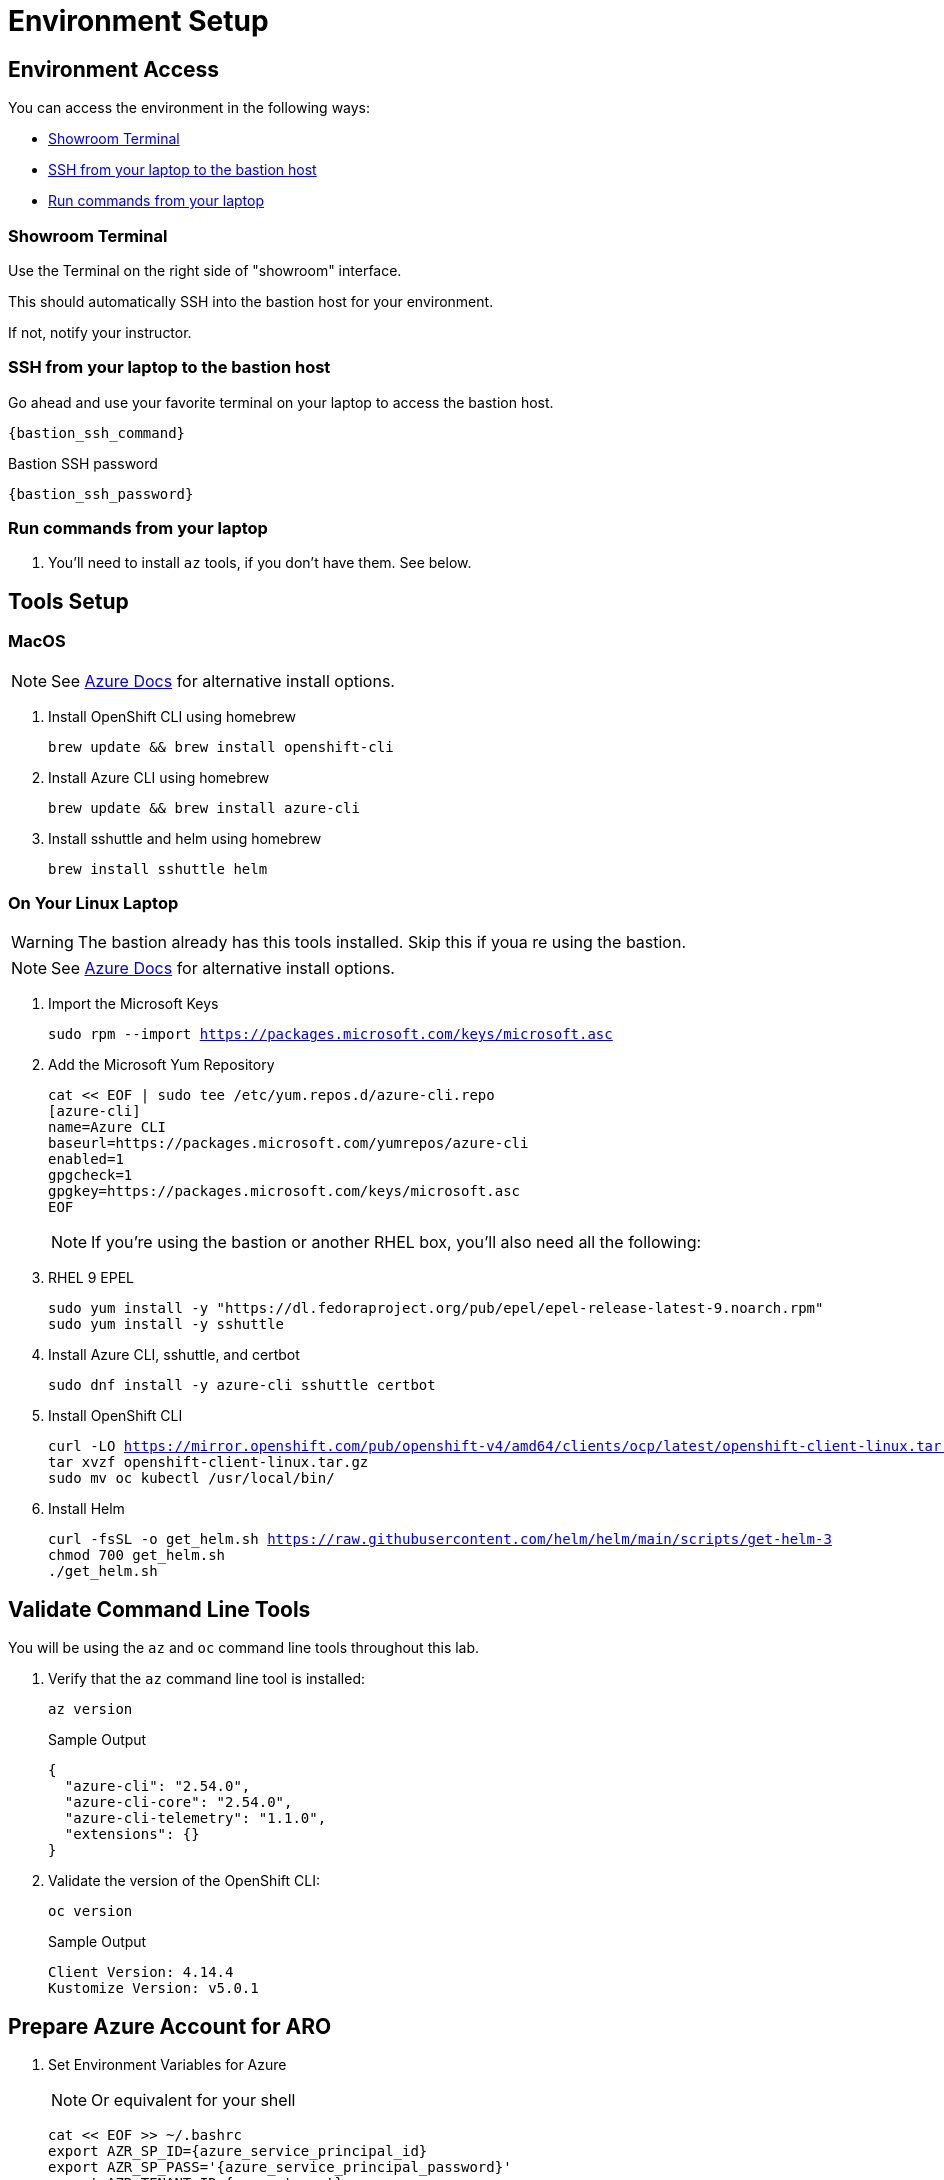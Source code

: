 = Environment Setup

== Environment Access

You can access the environment in the following ways:

* <<Showroom Terminal>>
* <<SSH from your laptop to the bastion host>>
* <<Run commands from your laptop>>

=== Showroom Terminal

Use the Terminal on the right side of "showroom" interface.

This should automatically SSH into the bastion host for your environment.

If not, notify your instructor.

=== SSH from your laptop to the bastion host

Go ahead and use your favorite terminal on your laptop to access the bastion host.

[source,bash,subs="+macros,+attributes",role=execute]
----
{bastion_ssh_command}
----

.Bastion SSH password
[source,bash,subs="+macros,+attributes",role=execute]
----
{bastion_ssh_password}
----

=== Run commands from your laptop

. You'll need to install `az` tools, if you don't have them.  See below.

== Tools Setup

=== MacOS

NOTE: See https://docs.microsoft.com/en-us/cli/azure/install-azure-cli-macos[Azure Docs] for alternative install options.

. Install OpenShift CLI using homebrew
+
[source,bash,subs="+macros,+attributes",role=execute]
----
brew update && brew install openshift-cli
----
+
. Install Azure CLI using homebrew
+
[source,bash,subs="+macros,+attributes",role=execute]
----
brew update && brew install azure-cli
----
+
. Install sshuttle and helm using homebrew
+
[source,bash,subs="+macros,+attributes",role=execute]
----
brew install sshuttle helm
----

=== On Your Linux Laptop

WARNING: The bastion already has this tools installed.
Skip this if youa re using the bastion.

NOTE: See https://docs.microsoft.com/en-us/cli/azure/install-azure-cli-linux?pivots=dnf[Azure Docs] for alternative install options.

. Import the Microsoft Keys
+
[source,bash,subs="+macros,+attributes",role=execute]
----
sudo rpm --import https://packages.microsoft.com/keys/microsoft.asc
----
+
. Add the Microsoft Yum Repository
+
[source,bash,subs="+macros,+attributes",role=execute]
----
cat << EOF | sudo tee /etc/yum.repos.d/azure-cli.repo
[azure-cli]
name=Azure CLI
baseurl=https://packages.microsoft.com/yumrepos/azure-cli
enabled=1
gpgcheck=1
gpgkey=https://packages.microsoft.com/keys/microsoft.asc
EOF
----
+
NOTE: If you're using the bastion or another RHEL box, you'll also need all the following:
+
. RHEL 9 EPEL
+
[source,bash,subs="+macros,+attributes",role=execute]
----
sudo yum install -y "https://dl.fedoraproject.org/pub/epel/epel-release-latest-9.noarch.rpm"
sudo yum install -y sshuttle
----

. Install Azure CLI, sshuttle, and certbot
+
[source,bash,subs="+macros,+attributes",role=execute]
----
sudo dnf install -y azure-cli sshuttle certbot
----
+
. Install OpenShift CLI
+
[source,bash,subs="+macros,+attributes",role=execute]
----
curl -LO https://mirror.openshift.com/pub/openshift-v4/amd64/clients/ocp/latest/openshift-client-linux.tar.gz
tar xvzf openshift-client-linux.tar.gz
sudo mv oc kubectl /usr/local/bin/
----
+
. Install Helm
+
[source,bash,subs="+macros,+attributes",role=execute]
----
curl -fsSL -o get_helm.sh https://raw.githubusercontent.com/helm/helm/main/scripts/get-helm-3
chmod 700 get_helm.sh
./get_helm.sh
----

== Validate Command Line Tools

You will be using the `az` and `oc` command line tools throughout this lab.

. Verify that the `az` command line tool is installed:
+
[source,sh,role=execute]
----
az version
----
+
.Sample Output
[source,texinfo]
----
{
  "azure-cli": "2.54.0",
  "azure-cli-core": "2.54.0",
  "azure-cli-telemetry": "1.1.0",
  "extensions": {}
}
----

. Validate the version of the OpenShift CLI:
+
[source,sh,role=execute]
----
oc version
----
+
.Sample Output
[source,texinfo]
----
Client Version: 4.14.4
Kustomize Version: v5.0.1
----

== Prepare Azure Account for ARO

. Set Environment Variables for Azure
+
NOTE: Or equivalent for your shell
+
[source,bash,subs="+macros,+attributes",role=execute]
----
cat << EOF >> ~/.bashrc
export AZR_SP_ID={azure_service_principal_id}
export AZR_SP_PASS='{azure_service_principal_password}'
export AZR_TENANT_ID={azure_tenant}
export AZR_RESOURCE_GROUP=aro-custom-private-rg-{guid}
export AZ_SUB_ID={azure_subscription}
export AZR_RESOURCE_LOCATION=eastus
export AZR_PULL_SECRET=~/Downloads/pull-secret.txt
export GUID={guid}
EOF
source ~/.bashrc
----
+
. Log into the Azure CLI by running the following and then authorizing through your Web Browser
+
[source,bash,subs="+macros,+attributes",role=execute],role=execute]
----
az login
----
+
. Set into your Subscription
+
[source,bash,subs="+macros,+attributes",role=execute],role=execute]
----
az account set --subscription $AZ_SUB_ID
----
+
. Set the default location to `East US`
+
[source,bash,subs="+macros,+attributes",role=execute]
----
az configure --defaults location=$AZR_RESOURCE_LOCATION
----
+
. Make sure you have enough Quota (change the location if you're not using `East US`)
+
[source,bash,subs="+macros,+attributes",role=execute],role=execute]
----
cat <(az vm list-usage -o table | head -2) <(az vm list-usage -o table | grep " DSv3")
----
+
WARNING: See <<Adding Quota to ARO account>> if you have less than `100` Quota left for `Total Regional vCPUs`.
+
. Register Resource Providers
+
[source,bash,subs="+macros,+attributes",role=execute]
----
az provider register -n Microsoft.RedHatOpenShift --wait
az provider register -n Microsoft.Compute --wait
az provider register -n Microsoft.Storage --wait
az provider register -n Microsoft.Authorization --wait
----

== Get Red Hat Pull Secret

. Log into cloud.redhat.com
. Browse to https://cloud.redhat.com/openshift/install/azure/aro-provisioned[https://cloud.redhat.com/openshift/install/azure/aro-provisioned^]
. Click the *Download pull secret* button
. Copy the file to `~/Downloads/pull-secret.txt` wherever you are running the `az` command line tools

== Adding Quota to ARO account

image::aro-quota-request.png[ARO Console "My Quotas" page with cursor hovering over "Request Adjustment" pencil for a quota named "Total Regional vCPUs"]

. Find the name of your subscription
+
[source,bash,subs="+macros,+attributes",role=execute]
----
az account show --subscription $AZ_SUB_ID --query name -o tsv
----
+
. https://portal.azure.com/#view/Microsoft_Azure_Capacity/QuotaMenuBlade/~/myQuotas[Visit *My Quotas* in the Azure Console^]
. Choose the appropriate filters:
.. Set *Provider* to "Compute"
.. Set *Subscription* to the name of the subscription you are creating the cluster in
.. Set *Region* to "East US" and uncheck the other region boxes
. Search for the quota name that you want to increase.
This may be "Standard DSv3 Family vCPUs" if you checked that prior to creating the cluster, or it may be a specific resource quota named in a `ResourceQuotaExceeded` error message.
Note that in the latter case, the Azure console uses a localized display name (for example `Standard DSv3 Family vCPUs` rather than an identifier name `standardDSv3Family` mentioned in the error message.
. Next to the quota name you wish to increase, click the pencil in the Adjustable column to request adjustment
. Enter the new desired quota in the *New limit* text box.
By default, a cluster will need 36 additional Regional vCPUs beyond current usage, but to complete all of the labs, you should ensure 100 vCPUs are available. In the case where you have gotten `ResourceQuotaExceeded` error message, the message will tell you how much more of an additional resource is needed.
. Click *Submit*.
You may need to go through additional authentication.
. Azure will review your request to adjust your quota.
This may take several minutes.
